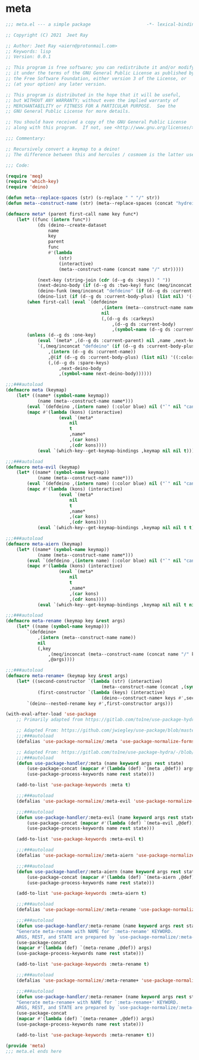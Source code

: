 * meta

#+begin_src emacs-lisp :tangle meta.el
;;; meta.el --- a simple package                     -*- lexical-binding: t; -*-

;; Copyright (C) 2021  Jeet Ray

;; Author: Jeet Ray <aiern@protonmail.com>
;; Keywords: lisp
;; Version: 0.0.1

;; This program is free software; you can redistribute it and/or modify
;; it under the terms of the GNU General Public License as published by
;; the Free Software Foundation, either version 3 of the License, or
;; (at your option) any later version.

;; This program is distributed in the hope that it will be useful,
;; but WITHOUT ANY WARRANTY; without even the implied warranty of
;; MERCHANTABILITY or FITNESS FOR A PARTICULAR PURPOSE.  See the
;; GNU General Public License for more details.

;; You should have received a copy of the GNU General Public License
;; along with this program.  If not, see <http://www.gnu.org/licenses/>.

;;; Commentary:

;; Recursively convert a keymap to a deino!
;; The difference between this and hercules / cosmoem is the latter use which-key.

;;; Code:

(require 'meq)
(require 'which-key)
(require 'deino)

(defun meta--replace-spaces (str) (s-replace " " "/" str))
(defun meta--construct-name (str) (meta--replace-spaces (concat "hydreigon/" str)))

(defmacro meta* (parent first-call name key func*)
    (let* ((func (intern func*))
            (ds (deino--create-dataset
                name
                key
                parent
                func
                #'(lambda
                    (str)
                    (interactive)
                    (meta--construct-name (concat name "/" str)))))

            (next-key (string-join (cdr (d--g ds :keys)) " "))
            (next-deino-body (if (d--g ds :two-key) func (meq/inconcat (d--g ds :next-name) "/body")))
            (deino-funk (meq/inconcat "defdeino" (if (d--g ds :current-body-plus) "+" "")))
            (deino-list (if (d--g ds :current-body-plus) (list nil) '((:color blue) nil ("`" nil "cancel")))))
        (when first-call (eval `(defdeino+
                                    ,(intern (meta--construct-name name))
                                    nil
                                    (,(d--g ds :carkeys)
                                        ,(d--g ds :current-body)
                                        ,(symbol-name (d--g ds :current-body))))))
        (unless (d--g ds :one-key)
            (eval `(meta* ,(d--g ds :current-parent) nil ,name ,next-key ,func*))
            `(,(meq/inconcat "defdeino" (if (d--g ds :current-body-plus) "+" ""))
                ,(intern (d--g ds :current-name))
                ,@(if (d--g ds :current-body-plus) (list nil) '((:color blue) nil ("`" nil "cancel")))
                (,(d--g ds :spare-keys)
                    ,next-deino-body
                    ,(symbol-name next-deino-body))))))

;;;###autoload
(defmacro meta (keymap)
    (let* ((name* (symbol-name keymap))
            (name (meta--construct-name name*)))
        (eval `(defdeino ,(intern name) (:color blue) nil ("`" nil "cancel")))
        (mapc #'(lambda (kons) (interactive)
                    (eval `(meta*
                        nil
                        t
                        ,name*
                        ,(car kons)
                        ,(cdr kons))))
            (eval `(which-key--get-keymap-bindings ,keymap nil nil t))) nil))

;;;###autoload
(defmacro meta-evil (keymap)
    (let* ((name* (symbol-name keymap))
            (name (meta--construct-name name*)))
        (eval `(defdeino ,(intern name) (:color blue) nil ("`" nil "cancel")))
        (mapc #'(lambda (kons) (interactive)
                    (eval `(meta*
                        nil
                        t
                        ,name*
                        ,(car kons)
                        ,(cdr kons))))
            (eval `(which-key--get-keymap-bindings ,keymap nil nil t t))) nil))

;;;###autoload
(defmacro meta-aiern (keymap)
    (let* ((name* (symbol-name keymap))
            (name (meta--construct-name name*)))
        (eval `(defdeino ,(intern name) (:color blue) nil ("`" nil "cancel")))
        (mapc #'(lambda (kons) (interactive)
                    (eval `(meta*
                        nil
                        t
                        ,name*
                        ,(car kons)
                        ,(cdr kons))))
            (eval `(which-key--get-keymap-bindings ,keymap nil nil t nil t))) nil))

;;;###autoload
(defmacro meta-rename (keymap key &rest args)
    (let* ((name (symbol-name keymap)))
        `(defdeino+
            ,(intern (meta--construct-name name))
            nil
            (,key
                ,(meq/inconcat (meta--construct-name (concat name "/" key)) "/body")
                ,@args))))

;;;###autoload
(defmacro meta-rename+ (keymap key &rest args)
    (let* ((second-constructor `(lambda (str) (interactive)
                                    (meta--construct-name (concat ,(symbol-name keymap) "/" str))))
            (first-constructor `(lambda (keys) (interactive)
                                    (deino--construct-name+ keys #',second-constructor))))
        `(deino--nested-rename key #',first-constructor args)))

(with-eval-after-load 'use-package
    ;; Primarily adapted from https://gitlab.com/to1ne/use-package-hydra/-/blob/master/use-package-hydra.el

    ;; Adapted From: https://github.com/jwiegley/use-package/blob/master/use-package-core.el#L1153
    ;;;###autoload
    (defalias 'use-package-normalize/:meta 'use-package-normalize-forms)

    ;; Adapted From: https://gitlab.com/to1ne/use-package-hydra/-/blob/master/use-package-hydra.el#L79
    ;;;###autoload
    (defun use-package-handler/:meta (name keyword args rest state)
        (use-package-concat (mapcar #'(lambda (def) `(meta ,@def)) args)
        (use-package-process-keywords name rest state)))

    (add-to-list 'use-package-keywords :meta t)

    ;;;###autoload
    (defalias 'use-package-normalize/:meta-evil 'use-package-normalize-forms)

    ;;;###autoload
    (defun use-package-handler/:meta-evil (name keyword args rest state)
        (use-package-concat (mapcar #'(lambda (def) `(meta-evil ,@def)) args)
        (use-package-process-keywords name rest state)))

    (add-to-list 'use-package-keywords :meta-evil t)

    ;;;###autoload
    (defalias 'use-package-normalize/:meta-aiern 'use-package-normalize-forms)

    ;;;###autoload
    (defun use-package-handler/:meta-aiern (name keyword args rest state)
        (use-package-concat (mapcar #'(lambda (def) `(meta-aiern ,@def)) args)
        (use-package-process-keywords name rest state)))

    (add-to-list 'use-package-keywords :meta-aiern t)

    ;;;###autoload
    (defalias 'use-package-normalize/:meta-rename 'use-package-normalize-forms)

    ;;;###autoload
    (defun use-package-handler/:meta-rename (name keyword args rest state)
    "Generate meta-rename with NAME for `:meta-rename' KEYWORD.
    ARGS, REST, and STATE are prepared by `use-package-normalize/:meta-rename'."
    (use-package-concat
    (mapcar #'(lambda (def) `(meta-rename ,@def)) args)
    (use-package-process-keywords name rest state)))

    (add-to-list 'use-package-keywords :meta-rename t)

    ;;;###autoload
    (defalias 'use-package-normalize/:meta-rename+ 'use-package-normalize-forms)

    ;;;###autoload
    (defun use-package-handler/:meta-rename+ (name keyword args rest state)
    "Generate meta-rename+ with NAME for `:meta-rename+' KEYWORD.
    ARGS, REST, and STATE are prepared by `use-package-normalize/:meta-rename+'."
    (use-package-concat
    (mapcar #'(lambda (def) `(meta-rename+ ,@def)) args)
    (use-package-process-keywords name rest state)))

    (add-to-list 'use-package-keywords :meta-rename+ t))

(provide 'meta)
;;; meta.el ends here
#+end_src